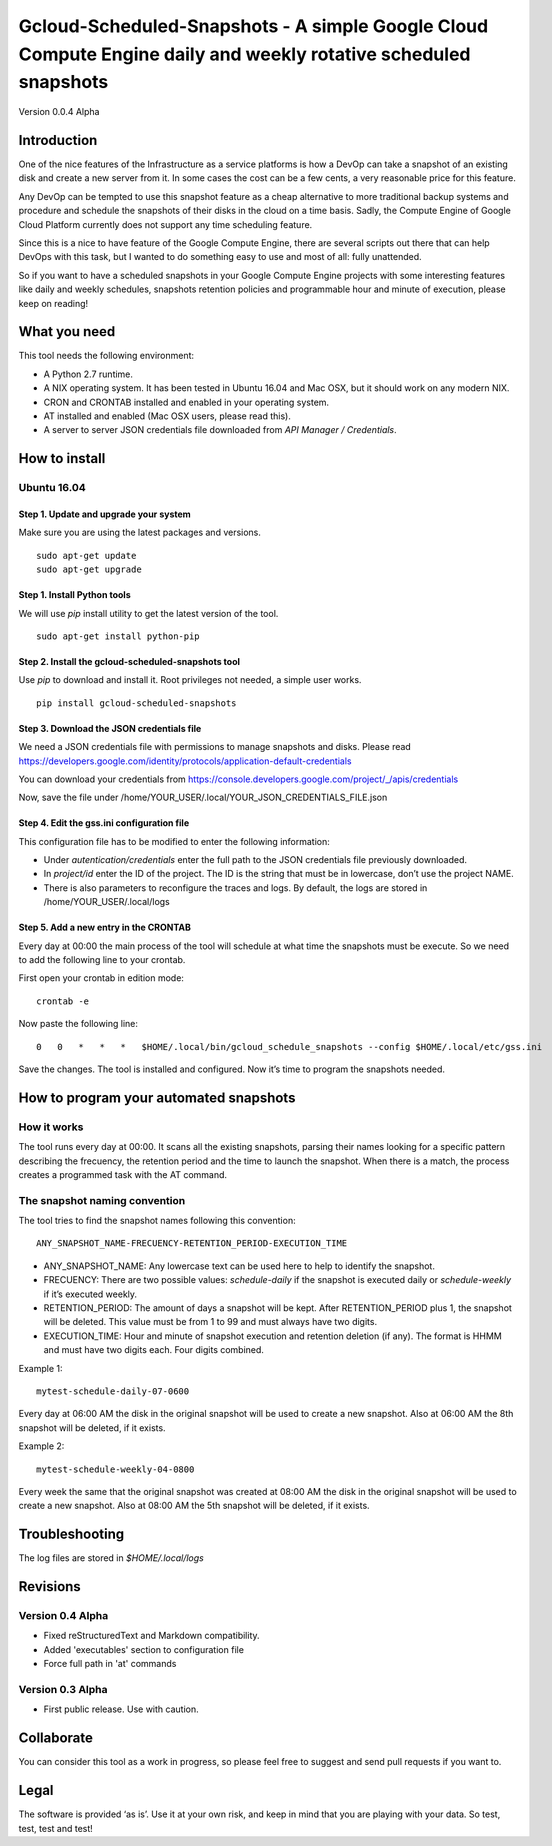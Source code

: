 Gcloud-Scheduled-Snapshots - A simple Google Cloud Compute Engine daily and weekly rotative scheduled snapshots
===============================================================================================================

Version 0.0.4 Alpha

Introduction
------------

One of the nice features of the Infrastructure as a service platforms is
how a DevOp can take a snapshot of an existing disk and create a new
server from it. In some cases the cost can be a few cents, a very
reasonable price for this feature.

Any DevOp can be tempted to use this snapshot feature as a cheap
alternative to more traditional backup systems and procedure and
schedule the snapshots of their disks in the cloud on a time basis.
Sadly, the Compute Engine of Google Cloud Platform currently does not
support any time scheduling feature.

Since this is a nice to have feature of the Google Compute Engine, there
are several scripts out there that can help DevOps with this task, but I
wanted to do something easy to use and most of all: fully unattended.

So if you want to have a scheduled snapshots in your Google Compute
Engine projects with some interesting features like daily and weekly
schedules, snapshots retention policies and programmable hour and minute
of execution, please keep on reading!

What you need
-------------

This tool needs the following environment:

-  A Python 2.7 runtime.
-  A NIX operating system. It has been tested in Ubuntu 16.04 and Mac
   OSX, but it should work on any modern NIX.
-  CRON and CRONTAB installed and enabled in your operating system.
-  AT installed and enabled (Mac OSX users, please read this).
-  A server to server JSON credentials file downloaded from *API Manager
   / Credentials*.

How to install
--------------

Ubuntu 16.04
~~~~~~~~~~~~

Step 1. Update and upgrade your system
^^^^^^^^^^^^^^^^^^^^^^^^^^^^^^^^^^^^^^

Make sure you are using the latest packages and versions.

::

    sudo apt-get update
    sudo apt-get upgrade

Step 1. Install Python tools
^^^^^^^^^^^^^^^^^^^^^^^^^^^^

We will use *pip* install utility to get the latest version of the tool.

::

    sudo apt-get install python-pip

Step 2. Install the gcloud-scheduled-snapshots tool
^^^^^^^^^^^^^^^^^^^^^^^^^^^^^^^^^^^^^^^^^^^^^^^^^^^

Use *pip* to download and install it. Root privileges not needed, a
simple user works.

::

    pip install gcloud-scheduled-snapshots

Step 3. Download the JSON credentials file
^^^^^^^^^^^^^^^^^^^^^^^^^^^^^^^^^^^^^^^^^^

We need a JSON credentials file with permissions to manage snapshots and
disks. Please read
https://developers.google.com/identity/protocols/application-default-credentials

You can download your credentials from
https://console.developers.google.com/project/\_/apis/credentials

Now, save the file under
/home/YOUR\_USER/.local/YOUR\_JSON\_CREDENTIALS\_FILE.json

Step 4. Edit the gss.ini configuration file
^^^^^^^^^^^^^^^^^^^^^^^^^^^^^^^^^^^^^^^^^^^

This configuration file has to be modified to enter the following
information:

-  Under *autentication/credentials* enter the full path to the JSON
   credentials file previously downloaded.
-  In *project/id* enter the ID of the project. The ID is the string
   that must be in lowercase, don’t use the project NAME.
-  There is also parameters to reconfigure the traces and logs. By
   default, the logs are stored in /home/YOUR\_USER/.local/logs

Step 5. Add a new entry in the CRONTAB
^^^^^^^^^^^^^^^^^^^^^^^^^^^^^^^^^^^^^^

Every day at 00:00 the main process of the tool will schedule at what
time the snapshots must be execute. So we need to add the following line
to your crontab.

First open your crontab in edition mode:

::

    crontab -e

Now paste the following line:

::

    0   0   *   *   *   $HOME/.local/bin/gcloud_schedule_snapshots --config $HOME/.local/etc/gss.ini

Save the changes. The tool is installed and configured. Now it’s time to
program the snapshots needed.

How to program your automated snapshots
---------------------------------------

How it works
~~~~~~~~~~~~

The tool runs every day at 00:00. It scans all the existing snapshots,
parsing their names looking for a specific pattern describing the
frecuency, the retention period and the time to launch the snapshot.
When there is a match, the process creates a programmed task with the AT
command.

The snapshot naming convention
~~~~~~~~~~~~~~~~~~~~~~~~~~~~~~

The tool tries to find the snapshot names following this convention:

::

    ANY_SNAPSHOT_NAME-FRECUENCY-RETENTION_PERIOD-EXECUTION_TIME

-  ANY\_SNAPSHOT\_NAME: Any lowercase text can be used here to help to
   identify the snapshot.
-  FRECUENCY: There are two possible values: *schedule-daily* if the
   snapshot is executed daily or *schedule-weekly* if it’s executed
   weekly.
-  RETENTION\_PERIOD: The amount of days a snapshot will be kept. After
   RETENTION\_PERIOD plus 1, the snapshot will be deleted. This value
   must be from 1 to 99 and must always have two digits.
-  EXECUTION\_TIME: Hour and minute of snapshot execution and retention
   deletion (if any). The format is HHMM and must have two digits each.
   Four digits combined.

Example 1:

::

    mytest-schedule-daily-07-0600

Every day at 06:00 AM the disk in the original snapshot will be used to
create a new snapshot. Also at 06:00 AM the 8th snapshot will be
deleted, if it exists.

Example 2:

::

    mytest-schedule-weekly-04-0800

Every week the same that the original snapshot was created at 08:00 AM
the disk in the original snapshot will be used to create a new snapshot.
Also at 08:00 AM the 5th snapshot will be deleted, if it exists.

Troubleshooting
---------------

The log files are stored in *$HOME/.local/logs*

Revisions
---------

Version 0.4 Alpha
~~~~~~~~~~~~~~~~~

-  Fixed reStructuredText and Markdown compatibility.
-  Added 'executables' section to configuration file
-  Force full path in 'at' commands

Version 0.3 Alpha
~~~~~~~~~~~~~~~~~

-  First public release. Use with caution.

Collaborate
-----------

You can consider this tool as a work in progress, so please feel free to
suggest and send pull requests if you want to.

Legal
-----

The software is provided ‘as is’. Use it at your own risk, and keep in
mind that you are playing with your data. So test, test, test and test!

